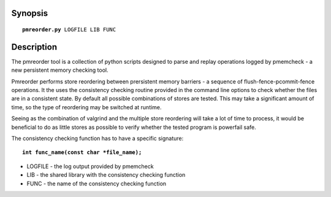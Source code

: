 Synopsis
========
.. parsed-literal::

   **pmreorder.py** LOGFILE LIB FUNC

Description
===========
The pmreorder tool is a collection of python scripts designed to parse and
replay operations logged by pmemcheck - a new persistent memory checking tool.

Pmreorder performs store reordering between prersistent memory barriers -
a sequence of flush-fence-pcommit-fence operations. It the uses the consistency
checking routine provided in the command line options to check whether the files
are in a consistent state. By default all possible combinations of stores are
tested. This may take a significant amount of time, so the type of reordering
may be switched at runtime.

Seeing as the combination of valgrind and the multiple store reordering will
take a lot of time to process, it would be beneficial to do as little stores
as possible to verify whether the tested program is powerfail safe.

The consistency checking function has to have a specific signature:

.. parsed-literal::

  **int func_name(const char \*file_name);**


* LOGFILE - the log output provided by pmemcheck
* LIB - the shared library with the consistency checking function
* FUNC - the name of the consistency checking function